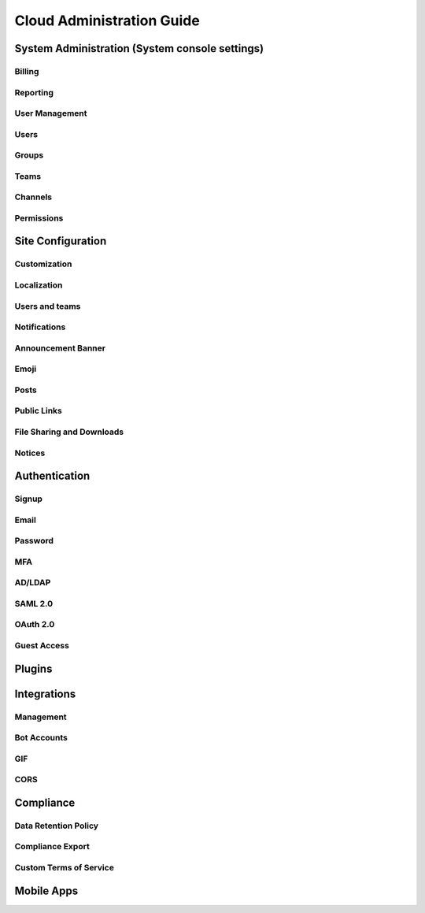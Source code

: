 ==========================
Cloud Administration Guide
==========================

System Administration (System console settings)
-----------------------------------------------

Billing
^^^^^^^

Reporting
^^^^^^^^^

User Management 
^^^^^^^^^^^^^^^

Users
^^^^^

Groups
^^^^^^

Teams
^^^^^

Channels
^^^^^^^^

Permissions
^^^^^^^^^^^

Site Configuration
------------------

Customization
^^^^^^^^^^^^^

Localization
^^^^^^^^^^^^

Users and teams
^^^^^^^^^^^^^^^

Notifications
^^^^^^^^^^^^^

Announcement Banner
^^^^^^^^^^^^^^^^^^^

Emoji
^^^^^^

Posts
^^^^^

Public Links
^^^^^^^^^^^^

File Sharing and Downloads
^^^^^^^^^^^^^^^^^^^^^^^^^^

Notices
^^^^^^^

Authentication
--------------

Signup
^^^^^^

Email
^^^^^

Password
^^^^^^^^

MFA
^^^^

AD/LDAP
^^^^^^^

SAML 2.0
^^^^^^^^

OAuth 2.0
^^^^^^^^^

Guest Access
^^^^^^^^^^^^

Plugins
-------

Integrations
------------

Management
^^^^^^^^^^

Bot Accounts
^^^^^^^^^^^^

GIF
^^^

CORS
^^^^

Compliance
----------

Data Retention Policy
^^^^^^^^^^^^^^^^^^^^^

Compliance Export
^^^^^^^^^^^^^^^^^

Custom Terms of Service
^^^^^^^^^^^^^^^^^^^^^^^

Mobile Apps 
-----------
